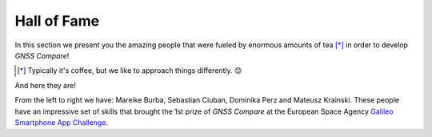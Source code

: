 
************
Hall of Fame
************

In this section we present you the amazing people that were fueled by
enormous amounts of tea [*]_ in order to develop *GNSS Compare*!



.. [*] Typically it's coffee, but we like to approach things differently. 😊

And here they are!

.. image:: img/Team.jpg
    :width: 60%
    :align: center
    :alt: TheGalfins

From the left to right we have: Mareike Burba, Sebastian Ciuban, Dominika Perz and Mateusz Krainski. These people
have an impressive set of skills that brought the 1st prize of *GNSS Compare* at the European Space Agency `Galileo Smartphone App Challenge`_. 







.. _`Galileo Smartphone App Challenge`: http://www.esa.int/Our_Activities/Navigation/ESA_trainees_compete_in_inaugural_Galileo_app_contest
